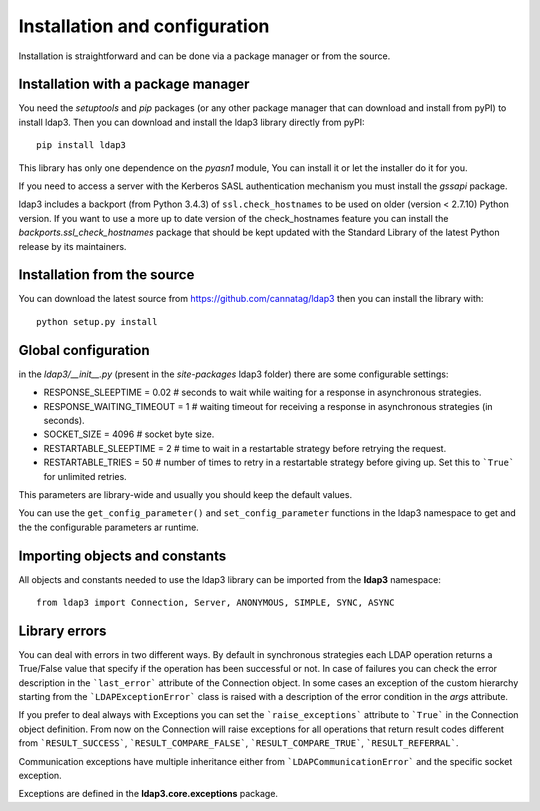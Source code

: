 Installation and configuration
##############################

Installation is straightforward and can be done via a package manager or from the source.


Installation with a package manager
-----------------------------------

You need the *setuptools* and *pip* packages (or any other package manager that can download and install from pyPI) to
install ldap3. Then you can download and install the ldap3 library directly from pyPI::

    pip install ldap3

This library has only one dependence on the *pyasn1* module, You can install it or let the installer do it for you.

If you need to access a server with the Kerberos SASL authentication mechanism you must install the *gssapi* package.

ldap3 includes a backport (from Python 3.4.3) of ``ssl.check_hostnames`` to be used on older
(version < 2.7.10) Python version. If you want to use a more up to date version of the check_hostnames feature you can
install the *backports.ssl_check_hostnames* package that should be kept updated with the Standard Library of the latest
Python release by its maintainers.


Installation from the source
----------------------------

You can download the latest source from https://github.com/cannatag/ldap3 then you can install the library with::

    python setup.py install


Global configuration
--------------------

in the *ldap3/__init__.py*  (present in the *site-packages* ldap3 folder) there are some configurable settings:

* RESPONSE_SLEEPTIME = 0.02  # seconds to wait while waiting for a response in asynchronous strategies.
* RESPONSE_WAITING_TIMEOUT = 1  # waiting timeout for receiving a response in asynchronous strategies (in seconds).
* SOCKET_SIZE = 4096  # socket byte size.
* RESTARTABLE_SLEEPTIME = 2  # time to wait in a restartable strategy before retrying the request.
* RESTARTABLE_TRIES = 50  # number of times to retry in a restartable strategy before giving up.
  Set this to ```True``` for unlimited retries.

This parameters are library-wide and usually you should keep the default values.

You can use the ``get_config_parameter()`` and ``set_config_parameter`` functions in the ldap3 namespace to get and the the configurable parameters ar runtime.


Importing objects and constants
-------------------------------

All objects and constants needed to use the ldap3 library can be imported from the **ldap3** namespace::

    from ldap3 import Connection, Server, ANONYMOUS, SIMPLE, SYNC, ASYNC


Library errors
--------------

You can deal with errors in two different ways. By default in synchronous strategies each LDAP operation returns a
True/False value that specify if the operation has been successful or not. In case of failures you can check the
error description in the ```last_error``` attribute of the Connection object. In some cases an exception of the custom
hierarchy starting from the ```LDAPExceptionError``` class is raised with a description of the error condition in the *args*
attribute.

If you prefer to deal always with Exceptions you can set the ```raise_exceptions``` attribute to ```True``` in the Connection
object definition. From now on the Connection will raise exceptions for all operations that return result codes
different from ```RESULT_SUCCESS```, ```RESULT_COMPARE_FALSE```, ```RESULT_COMPARE_TRUE```, ```RESULT_REFERRAL```.

Communication exceptions have multiple inheritance either from ```LDAPCommunicationError``` and the specific socket exception.

Exceptions are defined in the **ldap3.core.exceptions** package.
